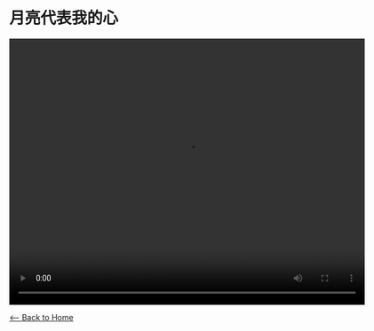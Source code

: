 * 月亮代表我的心
#+BEGIN_EXPORT HTML
<video width="640" height="480" controls="controls">
<source src="./video/yue-liang-dai-biao-wo-de-xin.mp4" type="video/mp4"/>
</video>
#+END_EXPORT

[[./index.org][<-- Back to Home]]
